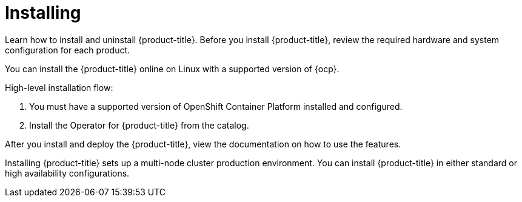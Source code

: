 [#installing]
= Installing

Learn how to install and uninstall {product-title}.
Before you install {product-title}, review the required hardware and system configuration for each product.

You can install the {product-title} online on Linux with a supported version of {ocp}.

High-level installation flow:

. You must have a supported version of OpenShift Container Platform installed and configured.
. Install the Operator for {product-title} from the catalog.

After you install and deploy the {product-title}, view the documentation on how to use the features.

Installing {product-title} sets up a multi-node cluster production environment.
You can install {product-title} in either standard or high availability configurations.
